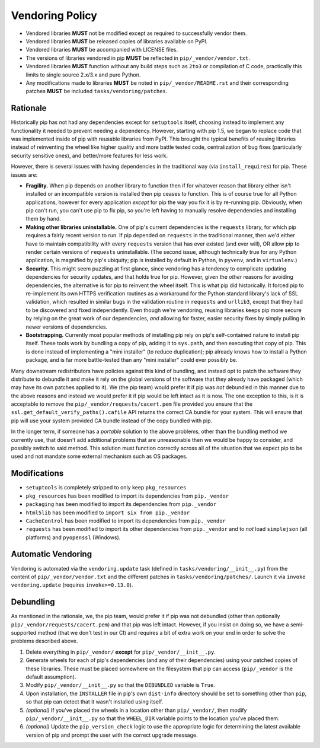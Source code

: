 Vendoring Policy
================

* Vendored libraries **MUST** not be modified except as required to
  successfully vendor them.

* Vendored libraries **MUST** be released copies of libraries available on
  PyPI.

* Vendored libraries **MUST** be accompanied with LICENSE files.

* The versions of libraries vendored in pip **MUST** be reflected in
  ``pip/_vendor/vendor.txt``.

* Vendored libraries **MUST** function without any build steps such as ``2to3`` or
  compilation of C code, practically this limits to single source 2.x/3.x and
  pure Python.

* Any modifications made to libraries **MUST** be noted in
  ``pip/_vendor/README.rst`` and their corresponding patches **MUST** be
  included ``tasks/vendoring/patches``.


Rationale
---------

Historically pip has not had any dependencies except for ``setuptools`` itself,
choosing instead to implement any functionality it needed to prevent needing
a dependency. However, starting with pip 1.5, we began to replace code that was
implemented inside of pip with reusable libraries from PyPI. This brought the
typical benefits of reusing libraries instead of reinventing the wheel like
higher quality and more battle tested code, centralization of bug fixes
(particularly security sensitive ones), and better/more features for less work.

However, there is several issues with having dependencies in the traditional
way (via ``install_requires``) for pip. These issues are:

* **Fragility.** When pip depends on another library to function then if for
  whatever reason that library either isn't installed or an incompatible
  version is installed then pip ceases to function. This is of course true for
  all Python applications, however for every application *except* for pip the
  way you fix it is by re-running pip. Obviously, when pip can't run, you can't
  use pip to fix pip, so you're left having to manually resolve dependencies and
  installing them by hand.

* **Making other libraries uninstallable.** One of pip's current dependencies is
  the ``requests`` library, for which pip requires a fairly recent version to run.
  If pip depended on ``requests`` in the traditional manner, then we'd either
  have to maintain compatibility with every ``requests`` version that has ever
  existed (and ever will), OR allow pip to render certain versions of ``requests``
  uninstallable. (The second issue, although technically true for any Python
  application, is magnified by pip's ubiquity; pip is installed by default in
  Python, in ``pyvenv``, and in ``virtualenv``.)

* **Security.** This might seem puzzling at first glance, since vendoring
  has a tendency to complicate updating dependencies for security updates,
  and that holds true for pip. However, given the *other* reasons for avoiding
  dependencies, the alternative is for pip to reinvent the wheel itself.
  This is what pip did historically. It forced pip to re-implement its own
  HTTPS verification routines as a workaround for the Python standard library's
  lack of SSL validation, which resulted in similar bugs in the validation routine
  in ``requests`` and ``urllib3``, except that they had to be discovered and
  fixed independently. Even though we're vendoring, reusing libraries keeps pip
  more secure by relying on the great work of our dependencies, *and* allowing for
  faster, easier security fixes by simply pulling in newer versions of dependencies.

* **Bootstrapping.** Currently most popular methods of installing pip rely
  on pip's self-contained nature to install pip itself. These tools work by bundling
  a copy of pip, adding it to ``sys.path``, and then executing that copy of pip.
  This is done instead of implementing a "mini installer" (to reduce duplication);
  pip already knows how to install a Python package, and is far more battle-tested
  than any "mini installer" could ever possibly be.

Many downstream redistributors have policies against this kind of bundling, and
instead opt to patch the software they distribute to debundle it and make it
rely on the global versions of the software that they already have packaged
(which may have its own patches applied to it). We (the pip team) would prefer
it if pip was *not* debundled in this manner due to the above reasons and
instead we would prefer it if pip would be left intact as it is now. The one
exception to this, is it is acceptable to remove the
``pip/_vendor/requests/cacert.pem`` file provided you ensure that the
``ssl.get_default_verify_paths().cafile`` API returns the correct CA bundle for
your system. This will ensure that pip will use your system provided CA bundle
instead of the copy bundled with pip.

In the longer term, if someone has a *portable* solution to the above problems,
other than the bundling method we currently use, that doesn't add additional
problems that are unreasonable then we would be happy to consider, and possibly
switch to said method. This solution must function correctly across all of the
situation that we expect pip to be used and not mandate some external mechanism
such as OS packages.


Modifications
-------------

* ``setuptools`` is completely stripped to only keep ``pkg_resources``
* ``pkg_resources`` has been modified to import its dependencies from ``pip._vendor``
* ``packaging`` has been modified to import its dependencies from ``pip._vendor``
* ``html5lib`` has been modified to ``import six from pip._vendor``
* ``CacheControl`` has been modified to import its dependencies from ``pip._vendor``
* ``requests`` has been modified to import its other dependencies from ``pip._vendor``
  and to *not* load ``simplejson`` (all platforms) and ``pyopenssl`` (Windows).


Automatic Vendoring
-------------------

Vendoring is automated via the ``vendoring.update`` task (defined in
``tasks/vendoring/__init__.py``) from the content of
``pip/_vendor/vendor.txt`` and the different patches in
``tasks/vendoring/patches/``.
Launch it via ``invoke vendoring.update`` (requires ``invoke>=0.13.0``).


Debundling
----------

As mentioned in the rationale, we, the pip team, would prefer it if pip was not
debundled (other than optionally ``pip/_vendor/requests/cacert.pem``) and that
pip was left intact. However, if you insist on doing so, we have a
semi-supported method (that we don't test in our CI) and requires a bit of
extra work on your end in order to solve the problems described above.

1. Delete everything in ``pip/_vendor/`` **except** for
   ``pip/_vendor/__init__.py``.

2. Generate wheels for each of pip's dependencies (and any of their
   dependencies) using your patched copies of these libraries. These must be
   placed somewhere on the filesystem that pip can access (``pip/_vendor`` is
   the default assumption).

3. Modify ``pip/_vendor/__init__.py`` so that the ``DEBUNDLED`` variable is
   ``True``.

4. Upon installation, the ``INSTALLER`` file in pip's own ``dist-info``
   directory should be set to something other than ``pip``, so that pip
   can detect that it wasn't installed using itself.

5. *(optional)* If you've placed the wheels in a location other than
   ``pip/_vendor/``, then modify ``pip/_vendor/__init__.py`` so that the
   ``WHEEL_DIR`` variable points to the location you've placed them.

6. *(optional)* Update the ``pip_version_check`` logic to use the
   appropriate logic for determining the latest available version of pip and
   prompt the user with the correct upgrade message.
